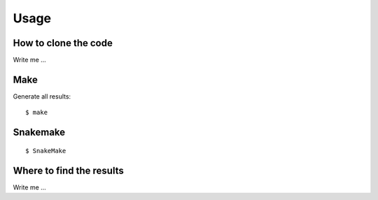 

Usage
=====


How to clone the code
---------------------

Write me ...


Make
----

Generate all results:

::

  $ make


Snakemake
---------

::

  $ SnakeMake


Where to find the results
-------------------------

Write me ...
